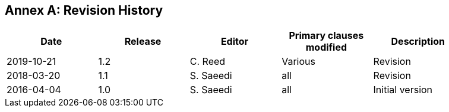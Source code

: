 [appendix]
:appendix-caption: Annex
== Revision History

{set:cellbgcolor:#FFFFFF}

[width="90%",options="header"]
|===
|Date |Release |Editor | Primary clauses modified |Description
|2019-10-21 |1.2 |C. Reed | Various | Revision
|2018-03-20 |1.1 |S. Saeedi | all | Revision
|2016-04-04 |1.0 |S. Saeedi | all | Initial version
|===
